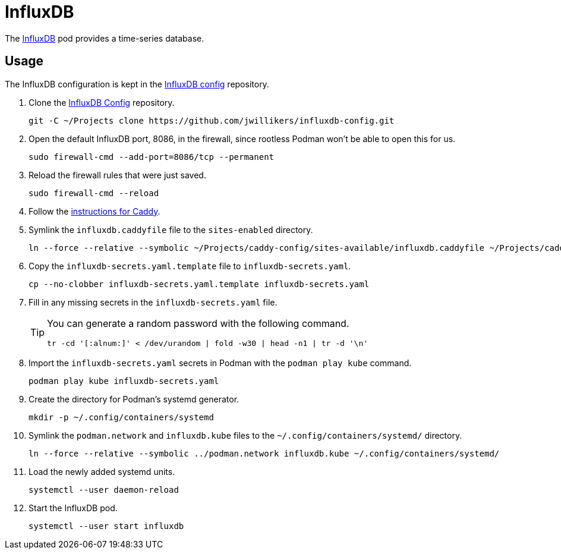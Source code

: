 = InfluxDB
:experimental:
:icons: font
:keywords: database influxdb time time-series
ifdef::env-github[]
:tip-caption: :bulb:
:note-caption: :information_source:
:important-caption: :heavy_exclamation_mark:
:caution-caption: :fire:
:warning-caption: :warning:
endif::[]
:InfluxDB: https://www.influxdata.com/[InfluxDB]

The {InfluxDB} pod provides a time-series database.

== Usage

The InfluxDB configuration is kept in the https://github.com/jwillikers/influxdb-config[InfluxDB config] repository.

. Clone the https://github.com/jwillikers/influxdb-config[InfluxDB Config] repository.
+
[,sh]
----
git -C ~/Projects clone https://github.com/jwillikers/influxdb-config.git
----

. Open the default InfluxDB port, 8086, in the firewall, since rootless Podman won't be able to open this for us.
+
[,sh]
----
sudo firewall-cmd --add-port=8086/tcp --permanent
----

. Reload the firewall rules that were just saved.
+
[,sh]
----
sudo firewall-cmd --reload
----

. Follow the <<../caddy/README.adoc,instructions for Caddy>>.

. Symlink the `influxdb.caddyfile` file to the `sites-enabled` directory.
+
[,sh]
----
ln --force --relative --symbolic ~/Projects/caddy-config/sites-available/influxdb.caddyfile ~/Projects/caddy-config/sites-enabled/
----

. Copy the `influxdb-secrets.yaml.template` file to `influxdb-secrets.yaml`. 
+
[,sh]
----
cp --no-clobber influxdb-secrets.yaml.template influxdb-secrets.yaml
----

. Fill in any missing secrets in the `influxdb-secrets.yaml` file.
+
[TIP]
====
You can generate a random password with the following command.

[,sh]
----
tr -cd '[:alnum:]' < /dev/urandom | fold -w30 | head -n1 | tr -d '\n'
----
====

. Import the `influxdb-secrets.yaml` secrets in Podman with the `podman play kube` command.
+
[,sh]
----
podman play kube influxdb-secrets.yaml
----

. Create the directory for Podman's systemd generator.
+
[,sh]
----
mkdir -p ~/.config/containers/systemd
----

. Symlink the `podman.network` and `influxdb.kube` files to the `~/.config/containers/systemd/` directory.
+
[,sh]
----
ln --force --relative --symbolic ../podman.network influxdb.kube ~/.config/containers/systemd/
----

. Load the newly added systemd units.
+
[,sh]
----
systemctl --user daemon-reload
----

. Start the InfluxDB pod.
+
[,sh]
----
systemctl --user start influxdb
----
